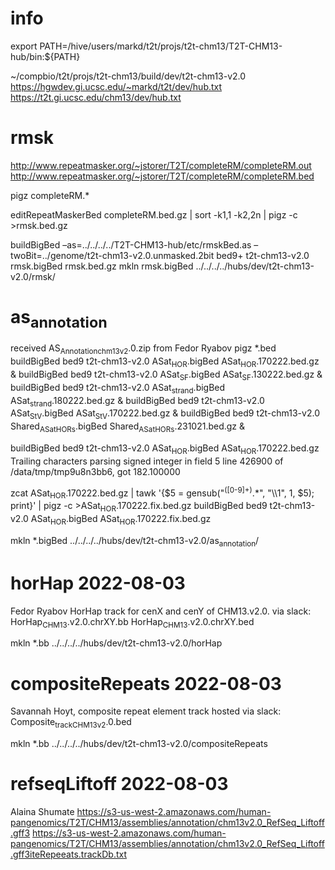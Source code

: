 #+STARTUP: nologdone
#+SEQ_TODO: TODO ACTIVE | DONE

* info
export PATH=/hive/users/markd/t2t/projs/t2t-chm13/T2T-CHM13-hub/bin:${PATH}

~/compbio/t2t/projs/t2t-chm13/build/dev/t2t-chm13-v2.0
https://hgwdev.gi.ucsc.edu/~markd/t2t/dev/hub.txt
https://t2t.gi.ucsc.edu/chm13/dev/hub.txt

* rmsk
http://www.repeatmasker.org/~jstorer/T2T/completeRM/completeRM.out
http://www.repeatmasker.org/~jstorer/T2T/completeRM/completeRM.bed

pigz completeRM.*
# need to drop chrX_hg002 and rename chrY_hg002
editRepeatMaskerBed completeRM.bed.gz | sort -k1,1 -k2,2n | pigz -c >rmsk.bed.gz

buildBigBed  --as=../../../../T2T-CHM13-hub/etc/rmskBed.as --twoBit=../genome/t2t-chm13-v2.0.unmasked.2bit bed9+ t2t-chm13-v2.0 rmsk.bigBed rmsk.bed.gz
mkln rmsk.bigBed ../../../../hubs/dev/t2t-chm13-v2.0/rmsk/

* as_annotation
received AS_Annotation_chm13_v2.0.zip  from Fedor Ryabov
pigz *.bed
buildBigBed bed9 t2t-chm13-v2.0 ASat_HOR.bigBed ASat_HOR.170222.bed.gz &
buildBigBed bed9 t2t-chm13-v2.0 ASat_SF.bigBed ASat_SF.130222.bed.gz &
buildBigBed bed9 t2t-chm13-v2.0 ASat_strand.bigBed ASat_strand.180222.bed.gz &
buildBigBed bed9 t2t-chm13-v2.0 ASat_StV.bigBed ASat_StV.170222.bed.gz &
buildBigBed bed9 t2t-chm13-v2.0 Shared_ASat_HORs.bigBed Shared_ASat_HORs.231021.bed.gz &


buildBigBed bed9 t2t-chm13-v2.0 ASat_HOR.bigBed ASat_HOR.170222.bed.gz
Trailing characters parsing signed integer in field 5 line 426900 of /data/tmp/tmp9u8n3bb6, got 182.100000

zcat ASat_HOR.170222.bed.gz | tawk '{$5 = gensub("^([0-9]+).*", "\\1", 1, $5); print}' | pigz -c >ASat_HOR.170222.fix.bed.gz
buildBigBed bed9 t2t-chm13-v2.0 ASat_HOR.bigBed ASat_HOR.170222.fix.bed.gz

mkln *.bigBed ../../../../hubs/dev/t2t-chm13-v2.0/as_annotation/

* horHap 2022-08-03
Fedor Ryabov 
HorHap track for cenX and cenY of CHM13.v2.0.
via slack:
HorHap_CHM13.v2.0.chrXY.bb
HorHap_CHM13.v2.0.chrXY.bed

mkln *.bb ../../../../hubs/dev/t2t-chm13-v2.0/horHap

* compositeRepeats 2022-08-03
Savannah Hoyt, composite repeat element track hosted
via slack:
Composite_track_CHM13v2.0.bed  

mkln *.bb ../../../../hubs/dev/t2t-chm13-v2.0/compositeRepeats

* 

* refseqLiftoff 2022-08-03
Alaina Shumate
https://s3-us-west-2.amazonaws.com/human-pangenomics/T2T/CHM13/assemblies/annotation/chm13v2.0_RefSeq_Liftoff.gff3
https://s3-us-west-2.amazonaws.com/human-pangenomics/T2T/CHM13/assemblies/annotation/chm13v2.0_RefSeq_Liftoff.gff3iteRepeeats.trackDb.txt
